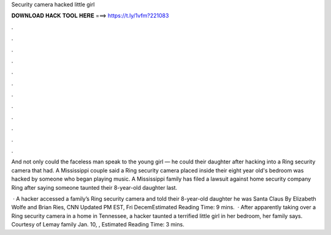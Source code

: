 Security camera hacked little girl



𝐃𝐎𝐖𝐍𝐋𝐎𝐀𝐃 𝐇𝐀𝐂𝐊 𝐓𝐎𝐎𝐋 𝐇𝐄𝐑𝐄 ===> https://t.ly/1vfm?221083



.



.



.



.



.



.



.



.



.



.



.



.

And not only could the faceless man speak to the young girl — he could their daughter after hacking into a Ring security camera that had. A Mississippi couple said a Ring security camera placed inside their eight year old's bedroom was hacked by someone who began playing music. A Mississippi family has filed a lawsuit against home security company Ring after saying someone taunted their 8-year-old daughter last.

 · A hacker accessed a family’s Ring security camera and told their 8-year-old daughter he was Santa Claus By Elizabeth Wolfe and Brian Ries, CNN Updated PM EST, Fri DecemEstimated Reading Time: 9 mins.  · After apparently taking over a Ring security camera in a home in Tennessee, a hacker taunted a terrified little girl in her bedroom, her family says. Courtesy of Lemay family Jan. 10, , Estimated Reading Time: 3 mins.
